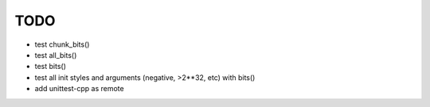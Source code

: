 TODO
====

* test chunk_bits()
* test all_bits()
* test bits()
* test all init styles and arguments (negative, >2**32, etc) with bits()
* add unittest-cpp as remote

